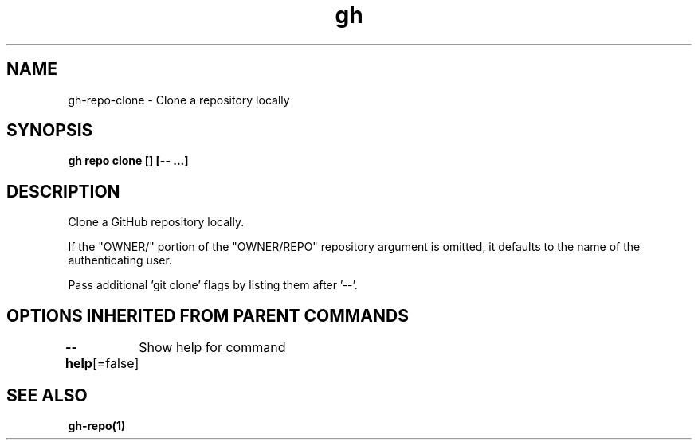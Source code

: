 .nh
.TH "gh" "1" "Aug 2021" "" ""

.SH NAME
.PP
gh\-repo\-clone \- Clone a repository locally


.SH SYNOPSIS
.PP
\fBgh repo clone  [] [\-\- \&...]\fP


.SH DESCRIPTION
.PP
Clone a GitHub repository locally.

.PP
If the "OWNER/" portion of the "OWNER/REPO" repository argument is omitted, it
defaults to the name of the authenticating user.

.PP
Pass additional 'git clone' flags by listing them after '\-\-'.


.SH OPTIONS INHERITED FROM PARENT COMMANDS
.PP
\fB\-\-help\fP[=false]
	Show help for command


.SH SEE ALSO
.PP
\fBgh\-repo(1)\fP
